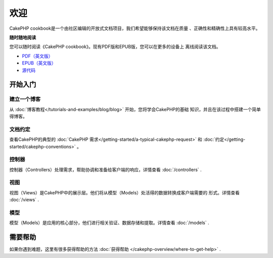 .. CakePHP Cookbook documentation master file, created by
   sphinx-quickstart on Tue Jan 18 12:54:14 2011.
   You can adapt this file completely to your liking, but it should at least
   contain the root `toctree` directive.

欢迎
#######

CakePHP cookbook是一个由社区编辑的开放式文档项目，我们希望能够保持该文档在质量
、正确性和精确性上具有较高水平。

.. container:: offline-download

    **随时随地阅读**

    您可以随时阅读《CakePHP cookbook》。现有PDF版和EPUB版，您可以在更多的设备上
    离线阅读该文档。

    - `PDF（英文版） <../_downloads/en/CakePHPCookbook.pdf>`_
    - `EPUB（英文版） <../_downloads/en/CakePHPCookbook.epub>`_
    - `源代码 <http://github.com/cakephp/docs>`_

开始入门
===============

建立一个博客
------------

从 :doc:`博客教程</tutorials-and-examples/blog/blog>` 开始，您将学会CakePHP的基础
知识，并且在该过程中搭建一个简单得博客。

文档约定
-----------

查看CakePHP的典型的 :doc:`CakePHP 需求</getting-started/a-typical-cakephp-request>` 
和 :doc:`约定</getting-started/cakephp-conventions>` 。

控制器
-----------

控制器（Controllers）处理需求，帮助协调和准备给客户端的响应，详情查看 :doc:`/controllers` .

视图
-----

视图（Views）是CakePHP中的展示层。他们将从模型（Models）处活得的数据转换成客户端需要的
形式。详情查看 :doc:`/views` .

模型
------

模型（Models）是应用的核心部分，他们进行相关验证、数据存储和提取。详情查看 :doc:`/models` .

需要帮助
============

如果你遇到难题，这里有很多获得帮助的方法 :doc:`获得帮助
</cakephp-overview/where-to-get-help>` .



.. meta::
    :title lang=en: .. CakePHP Cookbook documentation master file, created by
    :keywords lang=en: doc models,documentation master,presentation layer,documentation project,quickstart,original source,sphinx,liking,cookbook,validity,conventions,validation,cakephp,accuracy,storage and retrieval,heart,blog,project hope
